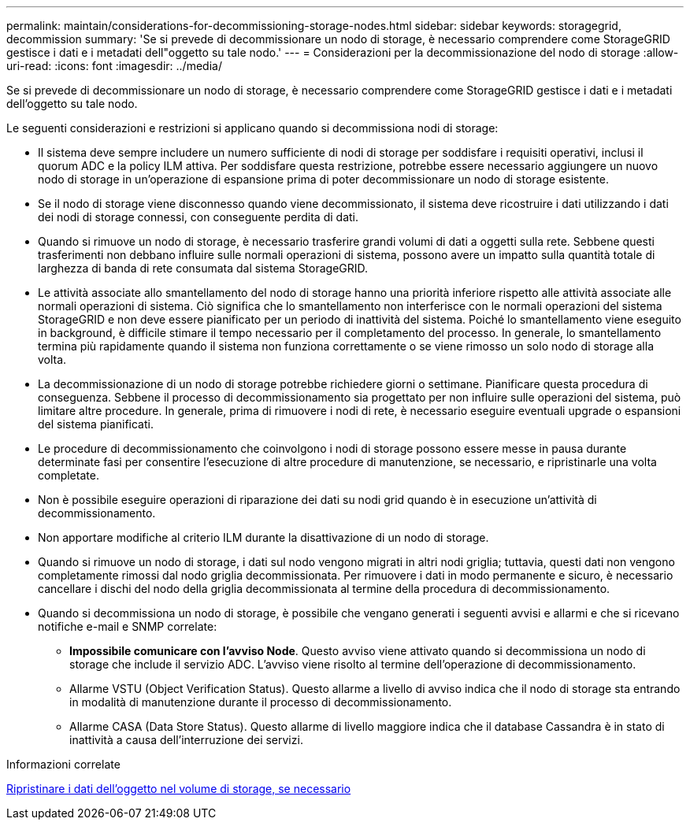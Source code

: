 ---
permalink: maintain/considerations-for-decommissioning-storage-nodes.html 
sidebar: sidebar 
keywords: storagegrid, decommission 
summary: 'Se si prevede di decommissionare un nodo di storage, è necessario comprendere come StorageGRID gestisce i dati e i metadati dell"oggetto su tale nodo.' 
---
= Considerazioni per la decommissionazione del nodo di storage
:allow-uri-read: 
:icons: font
:imagesdir: ../media/


[role="lead"]
Se si prevede di decommissionare un nodo di storage, è necessario comprendere come StorageGRID gestisce i dati e i metadati dell'oggetto su tale nodo.

Le seguenti considerazioni e restrizioni si applicano quando si decommissiona nodi di storage:

* Il sistema deve sempre includere un numero sufficiente di nodi di storage per soddisfare i requisiti operativi, inclusi il quorum ADC e la policy ILM attiva. Per soddisfare questa restrizione, potrebbe essere necessario aggiungere un nuovo nodo di storage in un'operazione di espansione prima di poter decommissionare un nodo di storage esistente.
* Se il nodo di storage viene disconnesso quando viene decommissionato, il sistema deve ricostruire i dati utilizzando i dati dei nodi di storage connessi, con conseguente perdita di dati.
* Quando si rimuove un nodo di storage, è necessario trasferire grandi volumi di dati a oggetti sulla rete. Sebbene questi trasferimenti non debbano influire sulle normali operazioni di sistema, possono avere un impatto sulla quantità totale di larghezza di banda di rete consumata dal sistema StorageGRID.
* Le attività associate allo smantellamento del nodo di storage hanno una priorità inferiore rispetto alle attività associate alle normali operazioni di sistema. Ciò significa che lo smantellamento non interferisce con le normali operazioni del sistema StorageGRID e non deve essere pianificato per un periodo di inattività del sistema. Poiché lo smantellamento viene eseguito in background, è difficile stimare il tempo necessario per il completamento del processo. In generale, lo smantellamento termina più rapidamente quando il sistema non funziona correttamente o se viene rimosso un solo nodo di storage alla volta.
* La decommissionazione di un nodo di storage potrebbe richiedere giorni o settimane. Pianificare questa procedura di conseguenza. Sebbene il processo di decommissionamento sia progettato per non influire sulle operazioni del sistema, può limitare altre procedure. In generale, prima di rimuovere i nodi di rete, è necessario eseguire eventuali upgrade o espansioni del sistema pianificati.
* Le procedure di decommissionamento che coinvolgono i nodi di storage possono essere messe in pausa durante determinate fasi per consentire l'esecuzione di altre procedure di manutenzione, se necessario, e ripristinarle una volta completate.
* Non è possibile eseguire operazioni di riparazione dei dati su nodi grid quando è in esecuzione un'attività di decommissionamento.
* Non apportare modifiche al criterio ILM durante la disattivazione di un nodo di storage.
* Quando si rimuove un nodo di storage, i dati sul nodo vengono migrati in altri nodi griglia; tuttavia, questi dati non vengono completamente rimossi dal nodo griglia decommissionata. Per rimuovere i dati in modo permanente e sicuro, è necessario cancellare i dischi del nodo della griglia decommissionata al termine della procedura di decommissionamento.
* Quando si decommissiona un nodo di storage, è possibile che vengano generati i seguenti avvisi e allarmi e che si ricevano notifiche e-mail e SNMP correlate:
+
** *Impossibile comunicare con l'avviso Node*. Questo avviso viene attivato quando si decommissiona un nodo di storage che include il servizio ADC. L'avviso viene risolto al termine dell'operazione di decommissionamento.
** Allarme VSTU (Object Verification Status). Questo allarme a livello di avviso indica che il nodo di storage sta entrando in modalità di manutenzione durante il processo di decommissionamento.
** Allarme CASA (Data Store Status). Questo allarme di livello maggiore indica che il database Cassandra è in stato di inattività a causa dell'interruzione dei servizi.




.Informazioni correlate
xref:restoring-object-data-to-storage-volume-if-required.adoc[Ripristinare i dati dell'oggetto nel volume di storage, se necessario]
